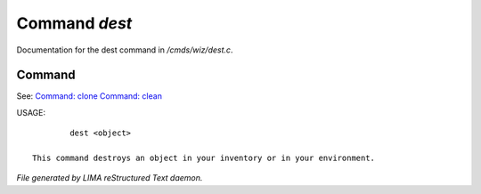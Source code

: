 ***************
Command *dest*
***************

Documentation for the dest command in */cmds/wiz/dest.c*.

Command
=======

See: `Command: clone <clone.html>`_ `Command: clean <clean.html>`_ 

USAGE::

	 dest <object>

 This command destroys an object in your inventory or in your environment.



*File generated by LIMA reStructured Text daemon.*

